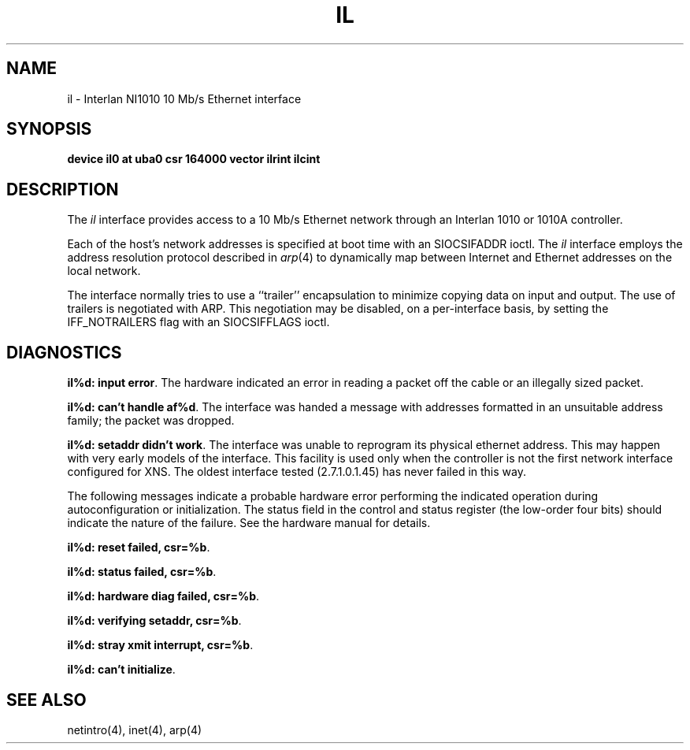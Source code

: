 .\" Copyright (c) 1983 The Regents of the University of California.
.\" All rights reserved.
.\"
.\" Redistribution and use in source and binary forms are permitted provided
.\" that: (1) source distributions retain this entire copyright notice and
.\" comment, and (2) distributions including binaries display the following
.\" acknowledgement:  ``This product includes software developed by the
.\" University of California, Berkeley and its contributors'' in the
.\" documentation or other materials provided with the distribution and in
.\" all advertising materials mentioning features or use of this software.
.\" Neither the name of the University nor the names of its contributors may
.\" be used to endorse or promote products derived from this software without
.\" specific prior written permission.
.\" THIS SOFTWARE IS PROVIDED ``AS IS'' AND WITHOUT ANY EXPRESS OR IMPLIED
.\" WARRANTIES, INCLUDING, WITHOUT LIMITATION, THE IMPLIED WARRANTIES OF
.\" MERCHANTABILITY AND FITNESS FOR A PARTICULAR PURPOSE.
.\"
.\"	@(#)il.4	6.6 (Berkeley) 6/23/90
.\"
.TH IL 4 "June 23, 1990"
.UC 5
.SH NAME
il \- Interlan NI1010 10 Mb/s Ethernet interface
.SH SYNOPSIS
.B "device il0 at uba0 csr 164000 vector ilrint ilcint"
.SH DESCRIPTION
The
.I il
interface provides access to a 10 Mb/s Ethernet network through
an Interlan 1010 or 1010A controller.
.PP
Each of the host's network addresses
is specified at boot time with an SIOCSIFADDR
ioctl.  The
.I il
interface employs the address resolution protocol described in
.IR arp (4)
to dynamically map between Internet and Ethernet addresses on the local
network.
.PP
The interface normally tries to use a ``trailer'' encapsulation
to minimize copying data on input and output.
The use of trailers is negotiated with ARP.
This negotiation may be disabled, on a per-interface basis,
by setting the IFF_NOTRAILERS
flag with an SIOCSIFFLAGS ioctl.
.SH DIAGNOSTICS
\fBil%d: input error\fP.  The hardware indicated an error
in reading a packet off the cable or an illegally sized packet.
.PP
\fBil%d: can't handle af%d\fP.  The interface was handed
a message with addresses formatted in an unsuitable address
family; the packet was dropped.
.PP
\fBil%d: setaddr didn't work\fP.  The interface was unable to reprogram
its physical ethernet address.
This may happen with very early models of the interface.
This facility is used only when
the controller is not the first network interface configured for XNS.
The oldest interface tested (2.7.1.0.1.45) has never failed in this way.
.PP
The following messages indicate a probable hardware error performing
the indicated operation during autoconfiguration or initialization.
The status field in the control and status register (the low-order four bits)
should indicate the nature of the failure.
See the hardware manual for details.
.PP
\fBil%d: reset failed, csr=%b\fP.
.PP
\fBil%d: status failed, csr=%b\fP.
.PP
\fBil%d: hardware diag failed, csr=%b\fP.
.PP
\fBil%d: verifying setaddr, csr=%b\fP.
.PP
\fBil%d: stray xmit interrupt, csr=%b\fP.
.PP
\fBil%d: can't initialize\fP.
.SH SEE ALSO
netintro(4), inet(4), arp(4)
